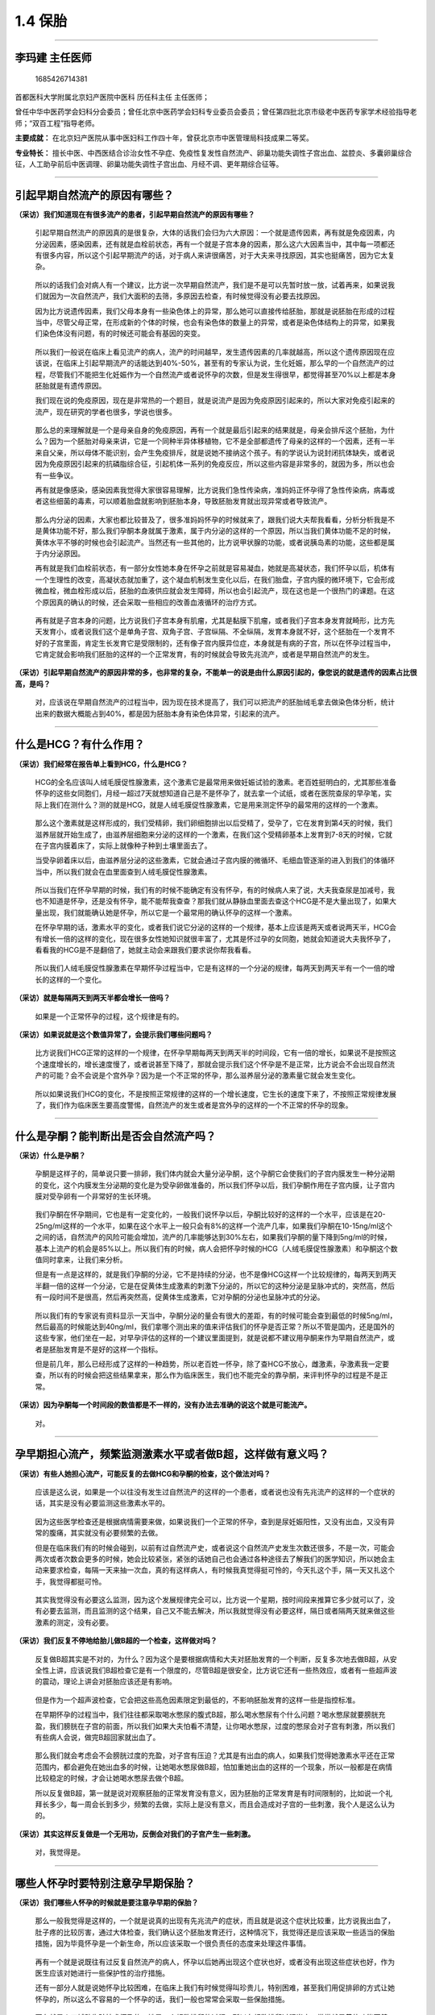 1.4 保胎
========

--------------

李玛建 主任医师
---------------

.. figure:: image/c01_004/1685426714381.png
   :alt: 1685426714381

   1685426714381

首都医科大学附属北京妇产医院中医科 历任科主任 主任医师；

曾任中华中医药学会妇科分会委员；曾任北京中医药学会妇科专业委员会委员；曾任第四批北京市级老中医药专家学术经验指导老师；“双百工程”指导老师。

**主要成就：**
在北京妇产医院从事中医妇科工作四十年，曾获北京市中医管理局科技成果二等奖。

**专业特长：**
擅长中医、中西医结合诊治女性不孕症、免疫性复发性自然流产、卵巢功能失调性子宫出血、盆腔炎、多囊卵巢综合征，人工助孕前后中医调理、卵巢功能失调性子宫出血、月经不调、更年期综合征等。

--------------

引起早期自然流产的原因有哪些？
------------------------------

**（采访）我们知道现在有很多流产的患者，引起早期自然流产的原因有哪些？**

   引起早期自然流产的原因真的是很复杂，大体的话我们会归为六大原因：一个就是遗传因素，再有就是免疫因素，内分泌因素，感染因素，还有就是血栓前状态，再有一个就是子宫本身的因素，那么这六大因素当中，其中每一项都还有很多内容，所以这个引起早期流产的话，对于病人来讲很痛苦，对于大夫来寻找原因，其实也挺痛苦，因为它太复杂。

..

   所以的话我们会对病人有一个建议，比方说一次早期自然流产，我们是不是可以先暂时放一放，试着再来，如果说我们就因为一次自然流产，我们大面积的去筛，多原因去检查，有时候觉得没有必要去找原因。

   因为比方说遗传因素，我们父母本身有一些染色体上的异常，那么她可以直接传给胚胎，那就是说胚胎在形成的过程当中，尽管父母正常，在形成新的个体的时候，也会有染色体的数量上的异常，或者是染色体结构上的异常，如果我们染色体没有问题，有的时候还可能会有基因的突变。

..

   所以我们一般说在临床上看见流产的病人，流产的时间越早，发生遗传因素的几率就越高，所以这个遗传原因现在应该说，在临床上引起早期流产的话能达到40%-50%，甚至有的专家认为说，生化妊娠，那么早的一个自然流产的过程，尽管我们不能把生化妊娠作为一个自然流产或者说怀孕的次数，但是发生得很早，都觉得甚至70%以上都是本身胚胎就是有遗传原因。

   我们现在说的免疫原因，现在是非常热的一个题目，就是说流产是因为免疫原因引起来的，所以大家对免疫引起来的流产，现在研究的学者也很多，学说也很多。

..

   那么总的来理解就是一个是母亲自身的免疫原因，再有一个就是最后引起来的结果就是，母亲会排斥这个胚胎，为什么？因为一个胚胎对母亲来讲，它是一个同种半异体移植物，它不是全部都遗传了母亲的这样的一个因素，还有一半来自父亲，所以母体不能识别，会产生免疫排斥，就是说她不接纳这个孩子。有的学说认为说封闭抗体缺失，或者说因为免疫原因引起来的抗磷脂综合征，引起机体一系列的免疫反应，所以这些内容是非常多的，就因为多，所以也会有一些争议。

   再有就是像感染，感染因素我觉得大家很容易理解，比方说我们急性传染病，准妈妈正怀孕得了急性传染病，病毒或者这些细菌的毒素，可以顺着胎盘就影响到胚胎本身，导致胚胎发育就出现异常或者导致流产。

..

   那么内分泌的因素，大家也都比较普及了，很多准妈妈怀孕的时候就来了，跟我们说大夫帮我看看，分析分析我是不是黄体功能不好，那么我们孕酮本身就属于激素，属于内分泌的这样的一个原因，所以当我们黄体功能不足的时候，黄体水平不够的时候也会引起流产。当然还有一些其他的，比方说甲状腺的功能，或者说胰岛素的功能，这些都是属于内分泌原因。

   再有就是我们血栓前状态，有一部分女性她本身在怀孕之前就是容易凝血，她就是高凝状态，我们怀孕以后，机体有一个生理性的改变，高凝状态就加重了，这个凝血机制发生变化以后，在我们胎盘，子宫内膜的微环境下，它会形成微血栓，微血栓形成以后，胚胎的血液供应就会发生障碍，所以也会引起流产，现在这也是一个很热门的课题。在这个原因真的确认的时候，还会采取一些相应的改善血液循环的治疗方式。

..

   再有就是子宫本身的问题，比方说我们子宫本身有肌瘤，尤其是黏膜下肌瘤，或者我们子宫本身发育就畸形，比方先天发育小，或者说我们这个是单角子宫、双角子宫、子宫纵隔、不全纵隔，发育本身就不好，这个胚胎在一个发育不好的子宫里面，肯定生长发育它是受限制的，还有像子宫内膜异位症，本身就是有病的子宫，所以在怀孕过程当中，它肯定就会影响我们胚胎的这样的一个正常发育，有的时候就会导致先兆流产，或者是早期自然流产的发生。

**（采访）引起早期自然流产的原因非常的多，也非常的复杂，不能单一的说是由什么原因引起的，像您说的就是遗传的因素占比很高，是吗？**

   对，应该说在早期自然流产的过程当中，因为现在技术提高了，我们可以把流产的胚胎绒毛拿去做染色体分析，统计出来的数据大概能占到40%，都是因为胚胎本身有染色体异常，引起来的流产。

--------------

什么是HCG？有什么作用？
-----------------------

**（采访）我们经常在报告单上看到HCG，什么是HCG？**

   HCG的全名应该叫人绒毛膜促性腺激素，这个激素它是最常用来做妊娠试验的激素。老百姓挺明白的，尤其那些准备怀孕的这些女同胞们，月经一超过7天就想知道自己是不是怀孕了，就去拿一个试纸，或者在医院查尿的早孕笔，实际上我们在测什么？测的就是HCG，就是人绒毛膜促性腺激素，它是用来测定怀孕的最常用的这样的一个激素。

..

   那么这个激素就是这样形成的，我们受精卵，我们卵细胞排出以后受精了，受孕了，它在发育到第4天的时候，我们滋养层就开始生成了，由滋养层细胞来分泌的这样的一个激素，在我们这个受精卵基本上发育到7-8天的时候，它就在子宫内膜着床了，实际上就像种子种到土壤里面去了。

   当受孕卵着床以后，由滋养层分泌的这些激素，它就会通过子宫内膜的微循环、毛细血管逐渐的进入到我们的体循环当中，所以我们就会在血里面查到人绒毛膜促性腺激素。

..

   所以当我们在怀孕早期的时候，我们有的时候不能确定有没有怀孕，有的时候病人来了说，大夫我查尿是加减号，我也不知道是怀孕，还是没有怀孕，能不能帮我查查？那我们就从静脉血里面去查这个HCG是不是大量出现了，如果大量出现，我们就能确认她是怀孕，所以它是一个最常用的确认怀孕的这样一个激素。

   在怀孕早期的话，激素水平的变化，或者我们说它分泌的这样的一个规律，基本上应该是两天或者说两天半，HCG会有增长一倍的这样的变化，现在很多女性她知识就很丰富了，尤其是怀过孕的女同胞，她就会知道说大夫我怀孕了，看看我的HCG是不是翻倍了，她就主动会来跟我们要求说你帮我看看。

..

   所以我们人绒毛膜促性腺激素在早期怀孕过程当中，它是有这样的一个分泌的规律，每两天到两天半有一个一倍的增长的这样的一个变化。

**（采访）就是每隔两天到两天半都会增长一倍吗？**

   如果是一个正常怀孕的过程，这个规律是有的。

**（采访）如果说就是这个数值异常了，会提示我们哪些问题吗？**

   比方说我们HCG正常的这样的一个规律，在怀孕早期每两天到两天半的时间段，它有一倍的增长，如果说不是按照这个速度增长的，增长速度慢了，或者说甚至下降了，那就会提示我们这个怀孕是不是正常，比方说会不会出现自然流产的可能？会不会说是个宫外孕？因为是一个不正常的怀孕，那么滋养层分泌的激素量它就会发生变化。

..

   所以如果说我们HCG的变化，不是按照正常规律的这样的一个增长速度，它生长的速度下来了，不按照正常规律发展了，我们作为临床医生要高度警惕，自然流产的发生或者是宫外孕的这样的一个不正常的怀孕的现象。

--------------

什么是孕酮？能判断出是否会自然流产吗？
--------------------------------------

**（采访）什么是孕酮？**

   孕酮是这样子的，简单说只要一排卵，我们体内就会大量分泌孕酮，这个孕酮它会使我们的子宫内膜发生一种分泌期的变化，这个内膜发生分泌期的变化是为受孕卵做准备的，所以我们怀孕以后，我们孕酮作用在子宫内膜，让子宫内膜对受孕卵有一个非常好的生长环境。

..

   我们孕酮在怀孕期间，它也是有一定变化的，一般我们说怀孕以后，孕酮比较好的这样的一个水平，应该是在20-25ng/ml这样的一个水平，如果在这个水平上一般只会有8%的这样一个流产几率，如果我们孕酮在10-15ng/ml这个之间的话，自然流产的风险可能会增加，流产的几率能够达到30%左右，如果我们孕酮的量下降到5ng/ml的时候，基本上流产的机会是85%以上。所以我们有的时候，病人会把怀孕时候的HCG（人绒毛膜促性腺激素）和孕酮这个数值同时拿来，让我们来分析。

   但是有一点是这样的，就是我们孕酮的分泌，它不是持续的分泌，也不是像HCG这样一个比较规律的，每两天到两天半翻一倍的这样一个分泌，它是在促黄体生成激素的刺激下分泌的，所以它的这种分泌是呈脉冲式的，突然高，然后有一段时间不是很高，然后再突然高，促黄体生成激素，它对孕酮的分泌也呈脉冲式的分泌。

..

   所以我们有的专家说有资料显示一天当中，孕酮分泌的量会有很大的差距，有的时候可能会查到最低的时候5ng/ml，然后最高的时候能达到40ng/ml，我们拿哪个测出来的值来评估我们的怀孕是否正常？所以不管是国内，还是国外的这些专家，他们坐在一起，对早孕评估的这样的一个建议里面提到，就是说都不建议用孕酮来作为早期自然流产，或者是胚胎发育是不是好的这样一个指标。

   但是前几年，那么已经形成了这样的一种趋势，所以老百姓一怀孕，除了查HCG不放心，雌激素，孕激素我一定要查，所以有的时候会把这些结果拿来，那么作为临床医生，我们也不能完全的靠孕酮，来评判怀孕的过程是不是正常。

**（采访）因为孕酮每一个时间段的数值都是不一样的，没有办法去准确的说这个就是可能流产。**

   对。

--------------

孕早期担心流产，频繁监测激素水平或者做B超，这样做有意义吗？
-----------------------------------------------------------

**（采访）有些人她担心流产，可能反复的去做HCG和孕酮的检查，这个做法对吗？**

   应该是这么说，如果是一个以往没有发生过自然流产的这样的一个患者，或者说也没有先兆流产的这样的一个症状的话，其实是没有必要监测这些激素水平的。

..

   因为这些医学检查还是根据病情需要来做，如果说我们一个正常的怀孕，查到是尿妊娠阳性，又没有出血，又没有异常的腹痛，其实就没有必要频繁的去做。

   但是在临床我们有的时候会碰到，以前有过自然流产史，或者说这个自然流产史发生次数还很多，不是一次，可能会两次或者次数会更多的时候，她会比较紧张，紧张的话她自己也会通过各种途径去了解我们的医学知识，所以她会主动来要求检查，每隔一天来抽一次血，真的有这样病人，有时候我真觉得挺可怜的，今天扎这个手，隔一天又扎这个手，我觉得都挺可怜。

..

   其实我觉得没有必要这么监测，因为这个发展规律完全可以，比方说一个星期，按时间段来推算它多少就可以了，没有必要去监测，而且监测的这个结果，自己又不能去解决，所以我就觉得没有必要这样，隔日或者隔两天就来做这些激素的测定，没有必要。

**（采访）我们反复不停地给胎儿做B超的一个检查，这样做对吗？**

   反复做B超其实是不对的，为什么？因为这个是要根据病情和大夫对胚胎发育的一个判断，反复多次地去做B超，从安全性上讲，应该说我们B超检查它是有一个限度的，尽管B超是很安全，比方说它还有一些热效应，或者有一些超声波的震动，理论上讲会对胚胎应该还是有影响。

..

   但是作为一个超声波检查，它会把这些高危因素限定到最低的，不影响胚胎发育的这样一些是指控标准。

   在早期怀孕的过程当中，我们往往都采取喝水憋尿的腹式B超，那么喝水憋尿有个什么问题？喝水憋尿就要膀胱充盈，我们膀胱在子宫的前面，所以我们如果大夫怕看不清楚，让你喝水憋尿，过度的憋尿会对子宫有刺激，所以我们有些病人会说，做完B超回家就出血了。

..

   那么我们就会考虑会不会膀胱过度的充盈，对子宫有压迫？尤其是有出血的病人，如果我们觉得她激素水平还在正常范围内，都会避免在她出血多的时候，让她喝水憋尿做B超，怕加重她出血的这样的一个现象，所以一般都是在病情比较稳定的时候，才会让她喝水憋尿去做个B超。

   所以反复做B超，第一就是说对观察胚胎的正常发育没有意义，因为胚胎的正常发育是有时间限制的，比如说一个礼拜长多少，每一周会长到多少，频繁的去做，实际上是没有意义，而且会造成对子宫的一些刺激，我个人是这么认为的。

**（采访）其实这样反复做是一个无用功，反倒会对我们的子宫产生一些刺激。**

   对，我觉得是。

--------------

哪些人怀孕时要特别注意孕早期保胎？
----------------------------------

**（采访）我们哪些人怀孕的时候就是要注意孕早期的保胎？**

   那么一般我觉得是这样的，一个就是说真的出现有先兆流产的症状，而且就是说这个症状比较重，比方说我出血了，肚子疼的比较厉害，通过大体检查，我们确认这个胚胎发育还行，这种情况下，我觉得还是应该采取一些适当的保胎措施，因为毕竟怀孕是一个新生命，所以应该采取一个很负责任的态度来处理这件事情。

..

   再有一个就是说既往有过反复自然流产的病人，怀孕以后她再出现这个症状也好，或者没有出现这些症状也好，作为医生应该对她进行一些保护性的治疗措施。

   还有一部分人就是说她怀孕比较困难，在临床上我们有时候觉得叫珍贵儿，特别困难，甚至我们用促排卵的方式让她怀孕的，所以这么不容易的一个怀孕的话，我们一般也常常会采取一些保胎措施。

..

   再有就是人工辅助生殖技术怀孕的，她是一个超数排卵的过程，所以在超数排卵过程当中，常常就是黄体功能不健全，所以在这个时候也会采取相应的保胎措施。

--------------

先兆流产有哪些症状？出现先兆流产时一定要保胎吗？
------------------------------------------------

**（采访）先兆流产会有哪些症状呢？**

   先兆流产的症状最常见的就是出血，这个出血是不是就一定就是先兆流产？这个不是画等号的。

..

   我举个例子，宫颈上长一个小息肉，那么怀孕以后盆腔充血，子宫充血了，息肉也充血，息肉又往往很脆弱，所以有的时候不碰它，它都出血，所以这个时候是没有办法辨别的。

   所以先兆流产的主要现象就是出血和明显的肚子疼、腰疼，如果出现这些现象的话，我们先根据病人的实际情况，先采取保胎措施，在有可能的情况下，我们再去找她出血的具体原因。

**（采访）出现先兆流产的时候就一定要保胎吗？**

   出现先兆流产的情况不一定非得要保胎，比方说出血不多，淡淡的，一丝，一点，一过性的，肚子疼得又不是很厉害，症状不重的时候，我们一般还是采取观察的态度，比方说回家先休息休息，适当的休息看看，如果说这个症状有加重，我们才会采取一些措施。

..

   因为有先兆流产出现，原因不清楚，第一胚胎发育是不是好，这个胚胎着床的位置是不是对，那么多原因还没搞清楚之前盲目的保胎，会在判断上或治疗上会出现失误。

   所以有先兆流产症状出现的时候，先以观察的态度处理，除非这个症状比较重了，我们会先采取积极的态度来解决。

..

   那么如果说我们通过观察不能纠正，不能缓解，我们要积极的去检查，看看我们的胚胎，是不是在一个正常的位置？是不是怀孕的状况还正常？有没有保胎的价值？如果说这个胚胎，我们都发现它已经停止发育了，我们就没有必要再采取这样的一个保胎的这样的措施。

   所以出现先兆流产，不是非要马上采取一些保胎的方式去解决。

**（采访）还是要先观察。**

   适当的观察。

--------------

保胎的方法有哪些？
------------------

**（采访）我们保胎方法都有哪些？**

   保胎的方法，我们无非就是西医，中医，西医的话会首先考虑用黄体酮，这个就是内分泌的支持，黄体酮支持，因为黄体酮在保胎的过程当中，它起的作用非常大，因为在自然怀孕的状态下，或者我们说自然排卵以后都是孕酮为主，做一个怀孕前准备或者怀孕以后的支持，所以孕酮的话就是作为保胎的首选。

..

   那么在西医保胎措施的基础上，除了用黄体酮，比如说血栓前状态，我们还会选择一些抗凝的药物，比方说有免疫性疾病的时候，还会选择一些免疫的药物来调整母体的免疫状态来保胎。

   还有一些会选择多种维生素，微量元素，提供胚胎营养的这样的一些支持，提供胚胎很好的营养状态。

..

   那么对于中医来讲，我们保胎主导的这样的一个保胎方式应该是以固肾健脾为主，要是辨证论治还可能会有一些清热，活血或者叫养血的方式来一起保胎。

   那么就是说中药和西药，中医和西医有不同的保胎方式。

--------------

保胎时单纯“卧床休息”，不运动，这样做可取吗？
--------------------------------------------

**（采访）有的患者保胎的时候，就单纯的卧床休息，整天躺在床上，不运动，这样可取吗？**

   如果说我们保胎不用任何方式，只是觉得怀孕以后，我就在床上躺着，那么这个方式的话，其实我个人认为是不太明智的一种做法，为什么说不明智？

..

   就是说怀孕的话应该是一个很自然的状态，自然界也有优胜劣汰的过程，自己怀孕以后，不管出现什么样的情况，就躺到床上不动，那么这个是不能从根本上解决的。

   那么有些问题就是躺在床上不动，它也不可避免要流产，比方说胚胎本身有缺陷，就算躺着，也根本不可能通过卧床休息的方式来解决，该流产的还是要流产，所以这个方式并不可取。

..

   而且还有一些危害，比方说在床上不动，那么给家庭，给你自己都会造成伤害，有的人的体质就是属于高凝状态，再不运动，不活动，血液循环也会出现障碍，所以这个方式不可取。

--------------

早期先兆流产患者都可以用黄体酮保胎吗？该如何正确补充？
------------------------------------------------------

**（采访）我们所有孕早期先兆流产的患者都可以用黄体酮来进行保胎吗？**

   所有先兆流产的患者都可以用黄体酮来保胎，因为黄体酮的话，它对保胎有两个非常重要的作用。

..

   一个是可以抑制子宫平滑肌的收缩，或者说抑制子宫平滑肌的兴奋，所以让子宫平滑肌松弛下来。再一个很重要的作用就是有一个免疫保护的作用，就是我们有些流产是因为有免疫排斥，这个黄体酮的话它就有抑制免疫排斥的作用，所以这两个作用的话，对一个胚胎的正常发育是非常重要的。

   所以黄体酮在保胎过程当中是首选，就是说不可缺的。

**（采访）我们该如何正确的补充黄体酮？**

   黄体酮的使用也是要根据病人的实际情况来选用，比方说我们在一般情况下，出血不太多的情况下，选用黄体酮的话要看不同的商品，比方说我们选择地屈孕酮，我们每天控制在20-40毫克，这个量就够了。

..

   如果我们要选择这种纯天然的黄体酮的量，它从肠胃道吸收，这个量的话会增加，那么我们一般选择在不能低于200毫克，一般在200-300毫克每一天就够了。

   如果我们说选择注射用的黄体酮也是要根据病情，如果说病情不太重，每天20毫克的注射量也可以，如果病情比较重，我们出血多，宫缩不能抑制，一直有比较明显的腹痛，我们可以达到40毫克，再大量也可以，到60毫克也行。

..

   如果还是病情需要的话，我们有的时候还可能把这几种黄体酮联合起来使用。

**（采访）都是有可能的，而且不同的黄体酮它的量也不一样，您说的天然的黄体酮它是什么呢？**

   纯天然的黄体酮，一个就是说它是从天然植物提取的，再一个就是它的化学结构式是和我们自己体内分泌的化学结构式是一模一样的。

**（采访）也是通过注射吗？**

   我们有注射的黄体酮，也有口服的，也有阴道放的，所以用药的途径会不一样。

--------------

中西医结合保胎有哪些优势？保胎要保多久？
----------------------------------------

**（采访）我们中西医结合进行保胎有哪些优势？**

   应该这么说，就是说中西医结合保胎的话也是根据病情需要，那么如果我们病情不是很重，实际上我觉得单一的使用西药或者中药也可以。

..

   那么有极个别的人，比方说她对黄体酮有过敏的，我们在临床真碰到，她一吃黄体酮就全身起皮疹，或者有的时候有些黄体酮对她来讲，黄体酮的代谢产物会让她头晕加重，或者是呕吐加重，那么像这种的话，单纯用中药或者我们减少黄体酮的用量，然后在基本用量的基础上，我们加上中药，这样各自发挥自己的这样的一个优势。

   那么随着中药的研究逐渐的深入，我们也发现保胎的这些药，可以一部分改善黄体酮的功能，可以改善子宫的血液循环，可以对自身免疫抗体有一定的消除或者是减少的这样一些作用。所以的话中药保胎，一个历史也比较悠久，再一个老百姓也都比较认同，如果说真的有不能用黄体酮的这样的个别病人，或者说我们病情比较重的时候，可以中医，西医，中药，西药结合起来一起使用，达到最好的这样的一个结果。

**（采访）我们需要吃多久的药？**

   就是说我们在保胎的过程当中，不管是用西药保胎，还是中药保胎，我们一般的治疗原则是这样子的。

..

   如果是先兆流产的症状缓解了，就是说出血、腹痛、腰痛，这个症状缓解了，起码是一个星期，我们一般就会慢慢的把药量减下来，或者是停止使用。

   如果说原来有过反复自然流产，我们一般的治疗原则就是说，要超过她原来流产的周数，比方说我们原来怀孕7周流产的，我们保胎要超过她原来的7周，要达到8周或者9周，然后超过她原来怀孕的周数以后，再慢慢的把药逐渐的减量，停下来。

..

   如果说我们保险起见，像有些是通过药物怀孕的，或者说我们人工辅助生殖技术怀孕的，我们可能会保胎保到12周，就是说当胎盘基本上完全成熟了，这样的时候相对胚胎或者胎儿结实了，我们就会把用量减下来，或者说就停止使用保胎药物了。

**（采访）也有些孕妇可以吃中药，一直吃到孩子生下来，这样可以吗？**

   这还是根据病情需要，那么我们刚才讨论更多的可能是先兆，早期自然流产的这样的一些情况，如果有一些流产发生在中期，晚期，我们有的时候可能还会配合使用。

..

   但是整个孕期都用保胎的方式来保胎的话，我觉得现在这样的病例比较少，过去我们确实有过，因为那个时候的医疗条件可能会比较差，然后对怀孕的原因可能也不太清楚，或者说我们有些保胎的病人有些特殊的原因，可能会一直用到怀孕晚期，但是这个当前的话，我们像这样的病人比较少，确实比较少。

**（采访）一直吃中药会对孩子有影响吗？**

   我们看到应该是没有的。

--------------

保胎的孕妇在饮食和生活起居上需要注意哪些事？
--------------------------------------------

**（采访）孕妇保胎在饮食上需要注意什么？**

   这个我们应该这么说，就是说早期的先兆流产孕妇，我们在保胎过程当中，我们比较建议就是说不要吃生的食物，尤其是生鱼片，生的那些海鲜，这个不太赞成，为什么？因为怕这个食物没有加工熟了，比方万一得了传染病怎么办？所以不太建议吃这种生的食物，最好都是经过加热，加熟这样子的。

..

   再有一个就是说，我们在保胎过程当中，因为尤其是早期会有一些肠胃道反应，最好能吃的食物比较容易消化，没有太多的刺激，因为在怀孕早期胃酸分泌比较多，会出现早孕反应，恶心呕吐，所以最好吃的食物不要太刺激，过辣，过甜，过咸，过酸这样子的，尽量就是说能够容易消化。

   再有一个就是吃的这个食物，最好是三餐之间有一定的补充，这样子的话就是让她的肠胃道，能够没有空腹的状态，因为有很多人在怀孕早期有呕吐现象，这个时候叫饥饿性呕吐，所以在早期怀孕的时候，我们尽量不要发生饥饿，所以很多保胎的病人，早上起来就想吐，因为她一夜没有吃东西，所以晨起呕吐的现象很多，所以有时候我们会说，万一晚上起来了上个厕所，稍微的吃点东西，这样可能就会减轻这种饥饿性呕吐的发生。

..

   所以饮食上应该是避免辛辣，尽量不吃生冷的东西，然后容易消化，然后可以在两顿饭之间，适当的加一些点心或者是一些食物，避免我们发生饥饿性呕吐这样子的。

**（采访）我们孕妇在保胎的时候，经常加用一些营养品，这样做可以吗？**

   在早期的这样的一个先兆流产病人，我们采取保胎，或者说我们没有先兆流产，我们保胎的过程当中，用一些营养品其实没有什么错误，因为这些营养品无非就是要补充我们身体所需要的这些物质。

..

   那么如果我们食物，比方我们饮食比较好，食谱也很宽泛，我们在早期的胚胎发育过程当中不需要那么多，利用不了这么多，因为它还很小，一般我们到12周或者我们说4个月以后，组织器官发育完全了，然后它会大量地从母体摄取蛋白质和营养物质，来补充它自己的生长需要。

   如果早期的话，我们比方说恶心呕吐，或者我们的早期反应比较重，我们吃不下去东西，或者我们吃得很少，适度的用一些营养品，我觉得也可以，也必要。

**（采访）就是分情况，如果是实在吃不下去，这时候才需要补充，也不要过度的去补充。**

   对。

**（采访）除了饮食之外，我们生活起居还需要注意什么？**

   生活起居的话一个就是避免传染病，正好我们怀孕的这个时候是一个容易发生传染病的季节的时候，那么人多的地方尽量少去，避免传染病。

..

   再有一个就是要适度的运动，比方说做做操，散步，如果体质比较好的，比较年轻的，没有先兆流产的病人，我们适当的做一些适度的运动，我觉得对这个机体的调整，血液循环的改善，应该还是有帮助的。

--------------

保胎的孕妇需要多久做一次检查？检查哪些项目？
--------------------------------------------

**（采访）我们需要保胎的孕妇多久做一次检查？检查哪些项目？**

   如果我们说是一个保胎的孕妇，一般我们建议是一周查一次，一个是查血HCG（人绒毛膜促性腺激素）。

..

   等到怀孕差不多7周左右的时候，6-7周之间还是首先要做一次B超，确认我们怀孕第一怀的位置对不对，第二她怀孕的时间要做一个核对，尤其我们在月经不正常，调经的这样的一些怀孕的女性的话，因为她月经不正常，周期可能长，也可能短，所以到底她的怀孕时间，和我们月经末次的时间，孕周的计算，也要在怀孕7周左右做一次核对。

   所以我们保胎的孕妇，一般建议是一周查一次血HCG，然后在6-7周之间做一个B超。

..

   如果说在我们保胎过程当中出现突发事件了，比方出血突然多了，或者肚子疼特别厉害了，我们可能会随时做一些检查，比方说我们要确定到底她这个保胎有没有出现其他的问题，比方说要流产了，或者说出现宫外孕的情况，所以一般的检查应该是一周查一次，如果出现病情发生紧急的变化，我们会随时进行激素水平的测定和B超的检查。

--------------

